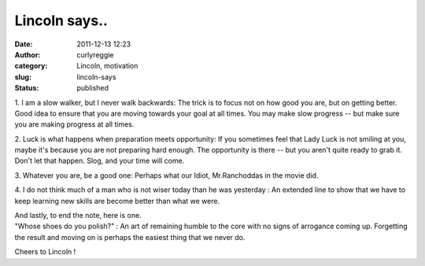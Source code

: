 Lincoln says..
##############
:date: 2011-12-13 12:23
:author: curlyreggie
:category: Lincoln, motivation
:slug: lincoln-says
:status: published

.. that there are four steps to keep on moving, which are:

1. I am a slow walker, but I never walk backwards: The trick is to focus
not on how good you are, but on getting better. Good idea to ensure that
you are moving towards your goal at all times. You may make slow
progress -- but make sure you are making progress at all times.

2. Luck is what happens when preparation meets opportunity: If you
sometimes feel that Lady Luck is not smiling at you, maybe it's because
you are not preparing hard enough. The opportunity is there -- but you
aren't quite ready to grab it. Don't let that happen. Slog, and your
time will come.

3. Whatever you are, be a good one: Perhaps what our Idiot,
Mr.Ranchoddas in the movie did.

4. I do not think much of a man who is not wiser today than he was
yesterday : An extended line to show that we have to keep learning new
skills are become better than what we were.

| And lastly, to end the note, here is one.
| "Whose shoes do you polish?" : An art of remaining humble to the core with no signs of arrogance coming up. Forgetting the result and moving on is perhaps the easiest thing that we never do.

Cheers to Lincoln !
